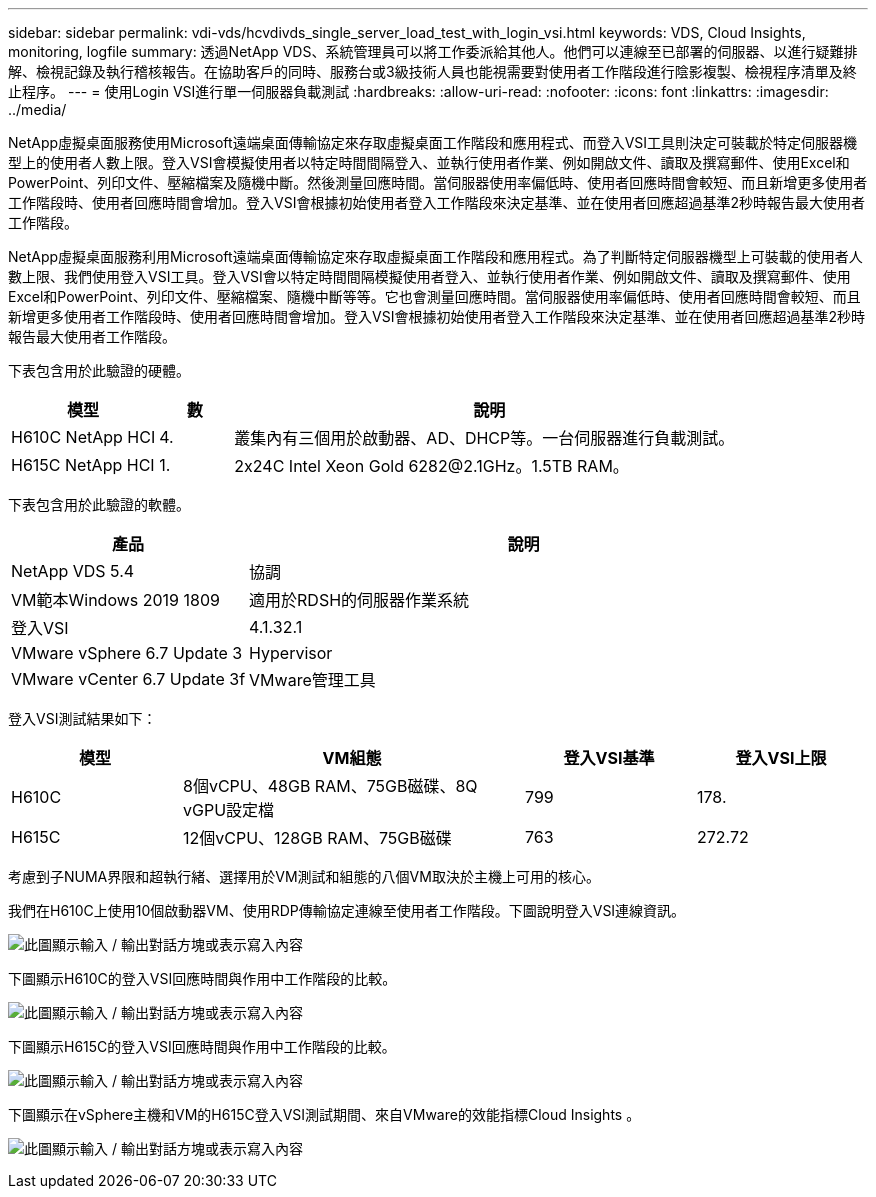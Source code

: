 ---
sidebar: sidebar 
permalink: vdi-vds/hcvdivds_single_server_load_test_with_login_vsi.html 
keywords: VDS, Cloud Insights, monitoring, logfile 
summary: 透過NetApp VDS、系統管理員可以將工作委派給其他人。他們可以連線至已部署的伺服器、以進行疑難排解、檢視記錄及執行稽核報告。在協助客戶的同時、服務台或3級技術人員也能視需要對使用者工作階段進行陰影複製、檢視程序清單及終止程序。 
---
= 使用Login VSI進行單一伺服器負載測試
:hardbreaks:
:allow-uri-read: 
:nofooter: 
:icons: font
:linkattrs: 
:imagesdir: ../media/


[role="lead"]
NetApp虛擬桌面服務使用Microsoft遠端桌面傳輸協定來存取虛擬桌面工作階段和應用程式、而登入VSI工具則決定可裝載於特定伺服器機型上的使用者人數上限。登入VSI會模擬使用者以特定時間間隔登入、並執行使用者作業、例如開啟文件、讀取及撰寫郵件、使用Excel和PowerPoint、列印文件、壓縮檔案及隨機中斷。然後測量回應時間。當伺服器使用率偏低時、使用者回應時間會較短、而且新增更多使用者工作階段時、使用者回應時間會增加。登入VSI會根據初始使用者登入工作階段來決定基準、並在使用者回應超過基準2秒時報告最大使用者工作階段。

NetApp虛擬桌面服務利用Microsoft遠端桌面傳輸協定來存取虛擬桌面工作階段和應用程式。為了判斷特定伺服器機型上可裝載的使用者人數上限、我們使用登入VSI工具。登入VSI會以特定時間間隔模擬使用者登入、並執行使用者作業、例如開啟文件、讀取及撰寫郵件、使用Excel和PowerPoint、列印文件、壓縮檔案、隨機中斷等等。它也會測量回應時間。當伺服器使用率偏低時、使用者回應時間會較短、而且新增更多使用者工作階段時、使用者回應時間會增加。登入VSI會根據初始使用者登入工作階段來決定基準、並在使用者回應超過基準2秒時報告最大使用者工作階段。

下表包含用於此驗證的硬體。

[cols="20%, 10%, 70%"]
|===
| 模型 | 數 | 說明 


| H610C NetApp HCI | 4. | 叢集內有三個用於啟動器、AD、DHCP等。一台伺服器進行負載測試。 


| H615C NetApp HCI | 1. | 2x24C Intel Xeon Gold 6282@2.1GHz。1.5TB RAM。 
|===
下表包含用於此驗證的軟體。

[cols="30%, 70%"]
|===
| 產品 | 說明 


| NetApp VDS 5.4 | 協調 


| VM範本Windows 2019 1809 | 適用於RDSH的伺服器作業系統 


| 登入VSI | 4.1.32.1 


| VMware vSphere 6.7 Update 3 | Hypervisor 


| VMware vCenter 6.7 Update 3f | VMware管理工具 
|===
登入VSI測試結果如下：

[cols="20%, 40%, 20%, 20%"]
|===
| 模型 | VM組態 | 登入VSI基準 | 登入VSI上限 


| H610C | 8個vCPU、48GB RAM、75GB磁碟、8Q vGPU設定檔 | 799 | 178. 


| H615C | 12個vCPU、128GB RAM、75GB磁碟 | 763 | 272.72 
|===
考慮到子NUMA界限和超執行緒、選擇用於VM測試和組態的八個VM取決於主機上可用的核心。

我們在H610C上使用10個啟動器VM、使用RDP傳輸協定連線至使用者工作階段。下圖說明登入VSI連線資訊。

image:hcvdivds_image22.png["此圖顯示輸入 / 輸出對話方塊或表示寫入內容"]

下圖顯示H610C的登入VSI回應時間與作用中工作階段的比較。

image:hcvdivds_image23.png["此圖顯示輸入 / 輸出對話方塊或表示寫入內容"]

下圖顯示H615C的登入VSI回應時間與作用中工作階段的比較。

image:hcvdivds_image24.png["此圖顯示輸入 / 輸出對話方塊或表示寫入內容"]

下圖顯示在vSphere主機和VM的H615C登入VSI測試期間、來自VMware的效能指標Cloud Insights 。

image:hcvdivds_image25.png["此圖顯示輸入 / 輸出對話方塊或表示寫入內容"]
